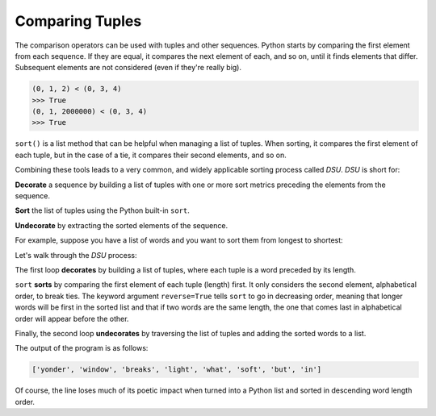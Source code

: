 Comparing Tuples
----------------

.. index::
   single: Tuple Comparison
   single: DSU Pattern
   single: Decorate
   single: Sort
   single: Undecorate

The comparison operators can be used with tuples and other sequences. Python
starts by comparing the first element from each sequence. If they are
equal, it compares the next element of each, and so on, until it finds
elements that differ. Subsequent elements are not considered (even if
they're really big).

.. code-block:: python

   (0, 1, 2) < (0, 3, 4)
   >>> True
   (0, 1, 2000000) < (0, 3, 4)
   >>> True

.. mchoice:: question10_2_1
   :practice: T
   :answer_a: True
   :answer_b: False
   :answer_c: An error message will occur
   :correct: a
   :feedback_a: Correct! The comparison operator looks at the first pair of elements that differ from each other. In this case, it is the first elements, so all following elements are ignored.
   :feedback_b: Incorrect! Remember, the comparison operator starts by comparing just the first element of the two tuples, and only moves on if they're equal. Try again.
   :feedback_c: Incorrect! The comparison operator works fine with tuples. Try again.

   What is returned when the following code is run?

   .. code-block:: python

      (5, 7, 3) < (7, 4, 2)


``sort()`` is a list method that can be helpful when managing a list of tuples. When sorting, it compares the
first element of each tuple, but in the case of a tie, it compares their second elements, and
so on.

Combining these tools leads to a very common, and widely applicable sorting process called *DSU*.
*DSU* is short for:

**Decorate** a sequence by building a list of tuples with one or more sort metrics preceding the elements from the sequence.

**Sort** the list of tuples using the Python built-in ``sort``.

**Undecorate** by extracting the sorted elements of the sequence.

.. dragndrop:: question10_2_2
   :feedback: Something's wrong! Look up for the definitions.
   :match_1: Decorate|||A sequence by building a list of tuples with one or more sort metrics preceding the elements from the sequence.
   :match_2: Sort|||The list of tuples using the Python built-in sort.
   :match_3: Undecorate|||By extracting the sorted elements of the sequence.

   Match the steps of DSU with their definitions.


For example, suppose you have a list of words and you want to sort them
from longest to shortest:

.. activecode:: comparingtuples_exercise_1
   :nocodelens:

   txt = 'but soft what light in yonder window breaks'
   words = txt.split()
   tupleList = []
   for word in words:
       tupleList.append((len(word), word))

   tupleList.sort(reverse = True)

   sortedWordsList = []
   for length, word in tupleList:
       sortedWordsList.append(word)

   print(sortedWordsList)

Let's walk through the *DSU* process:

The first loop **decorates** by building a list of tuples, where each tuple is a word
preceded by its length.

``sort`` **sorts** by comparing the first element of each tuple (length) first. It only
considers the second element, alphabetical order, to break ties. The keyword argument
``reverse=True`` tells ``sort`` to go in decreasing
order, meaning that longer words will be first in the sorted list and that if two words are 
the same length, the one that comes last in alphabetical order will appear before the other.

Finally, the second loop **undecorates** by traversing the list of tuples and adding the sorted words to a list.


The output of the program is as follows:

.. code-block::

   ['yonder', 'window', 'breaks', 'light', 'what', 'soft', 'but', 'in']


Of course, the line loses much of its poetic impact when turned into a
Python list and sorted in descending word length order.

.. parsonsprob:: question10_2_3
   :numbered: left
   :practice: T
   :adaptive:

   Move the code blocks around to create a program that sorts the words in word_list by length from longest to shortest and adds them to sorted_word_list. Hint: remember DSU!
   -----
   word_list = ['pen', 'skyscraper', 'post', 'computer', 'apple', 'Hollywood']
   tup_list = []
   sorted_word_list = []
   =====
   for word in word_list:
   =====
      tup = len(word), word
   =====
      tup_list.append(tup)
   =====
   tup_list.sort(reverse = True)
   =====
   for length, word in tup_list:
   =====
      sorted_word_list.append(word)